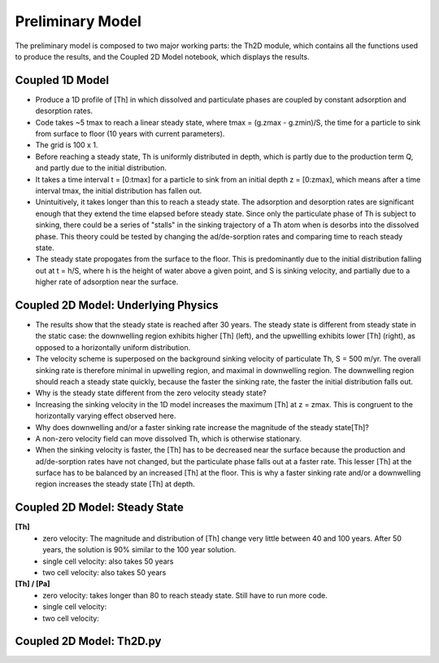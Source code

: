 *****************
Preliminary Model
*****************

The preliminary model is composed to two major working parts: the Th2D module, which contains all the functions used to produce the results, and the Coupled 2D Model notebook, which displays the results. 


================
Coupled 1D Model
================

- Produce a 1D profile of [Th] in which dissolved and particulate phases are coupled by constant adsorption and desorption rates. 


- Code takes ~5 tmax to reach a linear steady state, where tmax = (g.zmax - g.zmin)/S, the time for a particle to sink from surface to floor (10 years with current parameters).


- The grid is 100 x 1.


- Before reaching a steady state, Th is uniformly distributed in depth, which is partly due to the production term Q, and partly due to the initial distribution. 


- It takes a time interval t = [0:tmax] for a particle to sink from an initial depth z = [0:zmax], which means after a time interval tmax, the initial distribution has fallen out. 


- Unintuitively, it takes longer than this to reach a steady state. The adsorption and desorption rates are significant enough that they extend the time elapsed before steady state. Since only the particulate phase of Th is subject to sinking, there could be a series of "stalls" in the sinking trajectory of a Th atom when is desorbs into the dissolved phase. This theory could be tested by changing the ad/de-sorption rates and comparing time to reach steady state.


- The steady state propogates from the surface to the floor. This is predominantly due to the initial distribution falling out at t = h/S, where h is the height of water above a given point, and S is sinking velocity, and partially due to a higher rate of adsorption near the surface.

====================================
Coupled 2D Model: Underlying Physics
====================================
- The results show that the steady state is reached after 30 years. The steady state is different from steady state in the static case: the downwelling region exhibits higher [Th] (left), and the upwellling exhibits lower [Th] (right), as opposed to a horizontally uniform distribution. 

- The velocity scheme is superposed on the background sinking velocity of particulate Th, S = 500 m/yr. The overall sinking rate is therefore minimal in upwelling region, and maximal in downwelling region. The downwelling region should reach a steady state quickly, because the faster the sinking rate, the faster the initial distribution falls out. 

- Why is the steady state different from the zero velocity steady state? 

- Increasing the sinking velocity in the 1D model increases the maximum [Th] at z = zmax. This is congruent to the horizontally varying effect observed here. 

- Why does downwelling and/or a faster sinking rate increase the magnitude of the steady state[Th]?

- A non-zero velocity field can move dissolved Th, which is otherwise stationary. 

- When the sinking velocity is faster, the [Th] has to be decreased near the surface because the production and ad/de-sorption rates have not changed, but the particulate phase falls out at a faster rate. This lesser [Th] at the surface has to be balanced by an increased [Th] at the floor. This is why a faster sinking rate and/or a downwelling region increases the steady state [Th] at depth.

==============================
Coupled 2D Model: Steady State
==============================

**[Th]** 	
		- zero velocity: The magnitude and distribution of [Th] change very little between 40 and 100 years. After 50 years, 				the solution is 90% similar to the 100 year solution.
		- single cell velocity: also takes 50 years
		- two cell velocity: also takes 50 years

**[Th] / [Pa]**	
		- zero velocity: takes longer than 80 to reach steady state. Still have to run more code.
		- single cell velocity:
		- two cell velocity:



=========================
Coupled 2D Model: Th2D.py
=========================

.. function:: Th2D.adflow(T, V, u, nz, nx, k_ad, k_de, Q, flowfig)
	
	Compute and store the dissolved and particulate [Th] profiles, 
	write them to a file, plot the results.

	:arg T: scale for tmax such that tmax = T*(g.zmax - g.zmin)/S 
	:type T: int

	:arg V: scale for ux, uz, which are originally order 1.
	:type V: int

	:arg u: 3D tensor of shape [nz, nx, 2]. Stores z component of velocity in [:, :, 1], x component of velocity in [:, :, 2] 
	:type u: float

	:arg nz: number of grid points in z dimension
	:type nz: int

	:arg nx: number of grid points in x dimension
	:type nx: int

	:arg k_ad: nz x nx adsorption rate matrix
	:type k_ad: float

	:arg k_de: nz x nx adsorption rate matrix
	:type k_de: float

	:arg adscheme: function to implement the desired advection scheme 
	:type adscheme: function

.. function:: Th2D.u_simple(xmin, xmax, zmin, zmax, nx, nz)

	Compute a simple rotational, divergenceless flow field 
	on a specified grid.

	:arg xmin: minimum x on the grid
	
	:arg xmax: maximum x on the grid

	:arg zmin: minimum z on the grid

	:arg zmax: maximum z on the grid

	:arg nx: number of points in x dimension

	:arg nz: number of points in z dimension	


.. function:: Th2D.u_complex(xmin, xmax, zmin, zmax, nx, nz)

	Compute a rotational, downwelling velocity field.

	:arg xmin: minimum x on the grid

	:arg xmax: maximum x on the grid

	:arg zmin: minimum z on the grid

	:arg zmax: maximum z on the grid

	:arg nx: number of points in x dimension

	:arg nz: number of points in z dimension



.. function:: Th2D.k_sorp(string, xmin, xmax, zmin, zmax, nx, nz)

	Compute adsorption,desorption, & production constants for 
	Th or Pa.

	:arg string: a string, either 'Th' or 'Pa'

	:arg xmin: minimum x on the grid

	:arg xmax: maximum x on the grid

	:arg zmin: minimum z on the grid

	:arg zmax: maximum z on the grid

	:arg nx: number of points in x dimension

	:arg nz: number of points in z dimension


.. function:: Th2D.plotratio(DTh, DPa, PTh, PPa, xmin, xmax, zmin, zmax, nx, nz, T)

	Plot the ratio T/P and output to notebook.

	:arg DTh: 2D profile of dissolved Th

	:arg PTh: 2D profile of particulate Th

	:arg DPa: 2D profile of dissolved Pa	

	:arg PPa: 2D profile of particulate Pa

	:arg xmin: minimum x on the grid

	:arg xmax: maximum x on the grid

	:arg zmin: minimum z on the grid

	:arg zmax: maximum z on the grid

	:arg nx: number of points in x dimension

	:arg nz: number of points in z dimension

	:arg T: scale for tmax such that tmax = T*(g.zmax - g.zmin)/S
	:type T: int



